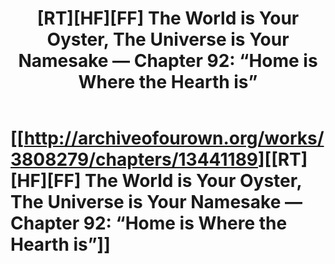 #+TITLE: [RT][HF][FF] The World is Your Oyster, The Universe is Your Namesake — Chapter 92: “Home is Where the Hearth is”

* [[http://archiveofourown.org/works/3808279/chapters/13441189][[RT][HF][FF] The World is Your Oyster, The Universe is Your Namesake — Chapter 92: “Home is Where the Hearth is”]]
:PROPERTIES:
:Author: mhd-hbd
:Score: 9
:DateUnix: 1453902071.0
:DateShort: 2016-Jan-27
:END:
